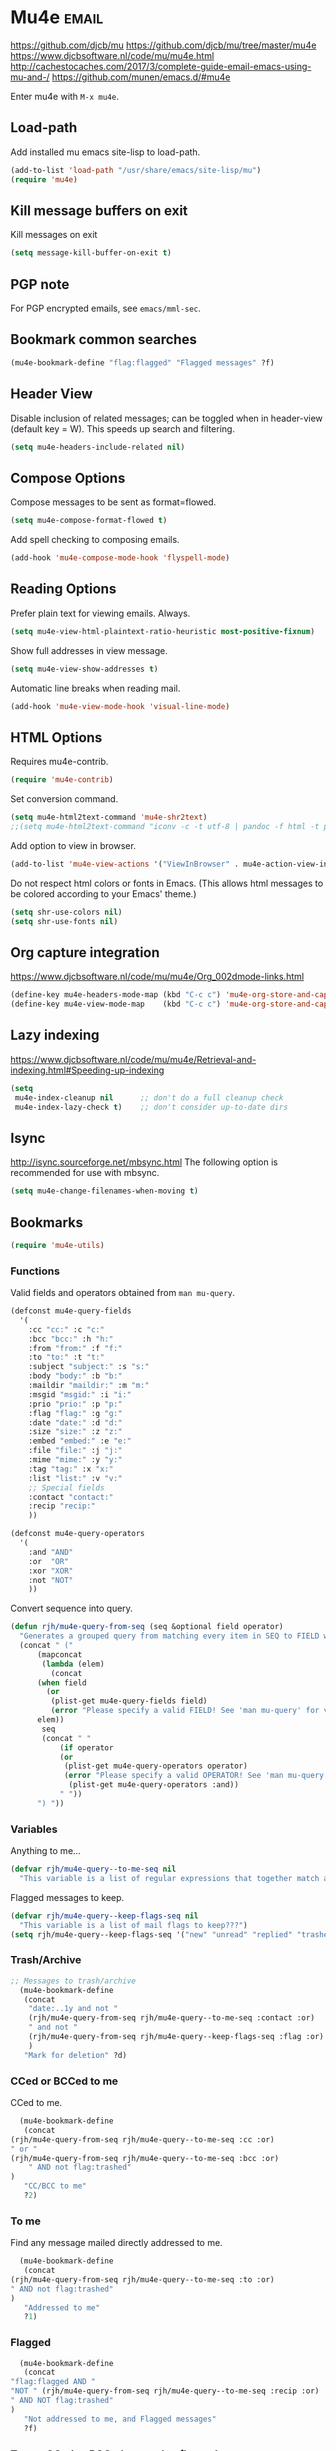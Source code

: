 * Mu4e :email:
https://github.com/djcb/mu
https://github.com/djcb/mu/tree/master/mu4e
https://www.djcbsoftware.nl/code/mu/mu4e.html
http://cachestocaches.com/2017/3/complete-guide-email-emacs-using-mu-and-/
[[https://github.com/munen/emacs.d/#mu4e]]

Enter mu4e with =M-x mu4e=.
** Load-path
Add installed mu emacs site-lisp to load-path.
#+begin_src emacs-lisp
  (add-to-list 'load-path "/usr/share/emacs/site-lisp/mu")
  (require 'mu4e)
#+end_src
** Kill message buffers on exit
Kill messages on exit
#+begin_src emacs-lisp
  (setq message-kill-buffer-on-exit t)
#+end_src
** PGP note
For PGP encrypted emails, see =emacs/mml-sec=.
** Bookmark common searches
#+begin_src emacs-lisp
  (mu4e-bookmark-define "flag:flagged" "Flagged messages" ?f)
#+end_src
** Header View

Disable inclusion of related messages; can be toggled when in header-view (default key = W).
This speeds up search and filtering.
   #+begin_src emacs-lisp
     (setq mu4e-headers-include-related nil)
   #+end_src

** Compose Options
Compose messages to be sent as format=flowed.
#+begin_src emacs-lisp
  (setq mu4e-compose-format-flowed t)
#+end_src

Add spell checking to composing emails.
#+begin_src emacs-lisp
  (add-hook 'mu4e-compose-mode-hook 'flyspell-mode)
#+end_src
** Reading Options
Prefer plain text for viewing emails. Always.
#+begin_src emacs-lisp
  (setq mu4e-view-html-plaintext-ratio-heuristic most-positive-fixnum)
#+end_src

Show full addresses in view message.
#+begin_src emacs-lisp
  (setq mu4e-view-show-addresses t)
#+end_src

Automatic line breaks when reading mail.
#+begin_src emacs-lisp
  (add-hook 'mu4e-view-mode-hook 'visual-line-mode)
#+end_src
** HTML Options
Requires mu4e-contrib.
   #+begin_src emacs-lisp
     (require 'mu4e-contrib)
   #+end_src

Set conversion command.
#+begin_src emacs-lisp
  (setq mu4e-html2text-command 'mu4e-shr2text)
  ;;(setq mu4e-html2text-command "iconv -c -t utf-8 | pandoc -f html -t plain")
#+end_src

Add option to view in browser.
#+begin_src emacs-lisp
  (add-to-list 'mu4e-view-actions '("ViewInBrowser" . mu4e-action-view-in-browser) t)
#+end_src

Do not respect html colors or fonts in Emacs.
(This allows html messages to be colored according to your Emacs' theme.)
#+begin_src emacs-lisp
  (setq shr-use-colors nil)
  (setq shr-use-fonts nil)
#+end_src
** Org capture integration
https://www.djcbsoftware.nl/code/mu/mu4e/Org_002dmode-links.html
   #+begin_src emacs-lisp
 (define-key mu4e-headers-mode-map (kbd "C-c c") 'mu4e-org-store-and-capture)
 (define-key mu4e-view-mode-map    (kbd "C-c c") 'mu4e-org-store-and-capture)
   #+end_src
** Lazy indexing
https://www.djcbsoftware.nl/code/mu/mu4e/Retrieval-and-indexing.html#Speeding-up-indexing
   #+begin_src emacs-lisp
     (setq
      mu4e-index-cleanup nil      ;; don't do a full cleanup check
      mu4e-index-lazy-check t)    ;; don't consider up-to-date dirs
   #+end_src
** Isync
 http://isync.sourceforge.net/mbsync.html
The following option is recommended for use with mbsync.
#+begin_src emacs-lisp
  (setq mu4e-change-filenames-when-moving t)
#+end_src
** Bookmarks
   #+begin_src emacs-lisp
     (require 'mu4e-utils)
   #+end_src
*** Functions
Valid fields and operators obtained from =man mu-query=.
#+begin_src emacs-lisp
  (defconst mu4e-query-fields
    '(
      :cc "cc:" :c "c:"
      :bcc "bcc:" :h "h:"
      :from "from:" :f "f:"
      :to "to:" :t "t:"
      :subject "subject:" :s "s:"
      :body "body:" :b "b:"
      :maildir "maildir:" :m "m:"
      :msgid "msgid:" :i "i:"
      :prio "prio:" :p "p:"
      :flag "flag:" :g "g:"
      :date "date:" :d "d:"
      :size "size:" :z "z:"
      :embed "embed:" :e "e:"
      :file "file:" :j "j:"
      :mime "mime:" :y "y:"
      :tag "tag:" :x "x:"
      :list "list:" :v "v:"
      ;; Special fields
      :contact "contact:"
      :recip "recip:"
      ))

  (defconst mu4e-query-operators
    '(
      :and "AND"
      :or  "OR"
      :xor "XOR"
      :not "NOT"
      ))
#+end_src

Convert sequence into query.
#+begin_src emacs-lisp
  (defun rjh/mu4e-query-from-seq (seq &optional field operator)
    "Generates a grouped query from matching every item in SEQ to FIELD with OPERATOR"
    (concat " ("
	    (mapconcat
	     (lambda (elem)
	       (concat
		(when field
		  (or
		   (plist-get mu4e-query-fields field)
		   (error "Please specify a valid FIELD! See 'man mu-query' for valid fields.")))
		elem))
	     seq
	     (concat " "
		     (if operator
			 (or
			  (plist-get mu4e-query-operators operator)
			  (error "Please specify a valid OPERATOR! See 'man mu-query' for valid logical operators."))
		       (plist-get mu4e-query-operators :and))
		     " "))
	    ") "))
#+end_src
*** Variables
Anything to me...
#+begin_src emacs-lisp
  (defvar rjh/mu4e-query--to-me-seq nil
    "This variable is a list of regular expressions that together match all of my email addresses. ")
#+end_src

Flagged messages to keep.
#+begin_src emacs-lisp
(defvar rjh/mu4e-query--keep-flags-seq nil
  "This variable is a list of mail flags to keep???")
(setq rjh/mu4e-query--keep-flags-seq '("new" "unread" "replied" "trashed" "flagged"))
#+end_src
*** Trash/Archive
#+begin_src emacs-lisp
;; Messages to trash/archive
  (mu4e-bookmark-define
   (concat
    "date:..1y and not "
    (rjh/mu4e-query-from-seq rjh/mu4e-query--to-me-seq :contact :or)
    " and not "
    (rjh/mu4e-query-from-seq rjh/mu4e-query--keep-flags-seq :flag :or)
    )
   "Mark for deletion" ?d)
#+end_src
*** CCed or BCCed to me
    CCed to me.
    #+begin_src emacs-lisp
      (mu4e-bookmark-define
       (concat
	(rjh/mu4e-query-from-seq rjh/mu4e-query--to-me-seq :cc :or)
	" or "
	(rjh/mu4e-query-from-seq rjh/mu4e-query--to-me-seq :bcc :or)
        " AND not flag:trashed"
	)
       "CC/BCC to me"
       ?2)
    #+end_src
*** To me
    Find any message mailed directly addressed to me.
    #+begin_src emacs-lisp
      (mu4e-bookmark-define
       (concat
	(rjh/mu4e-query-from-seq rjh/mu4e-query--to-me-seq :to :or)
	" AND not flag:trashed"
	)
       "Addressed to me"
       ?1)
    #+end_src
*** Flagged
#+begin_src emacs-lisp
      (mu4e-bookmark-define
       (concat
	"flag:flagged AND "
	"NOT " (rjh/mu4e-query-from-seq rjh/mu4e-query--to-me-seq :recip :or)
	" AND NOT flag:trashed"
	)
       "Not addressed to me, and Flagged messages"
       ?f)
#+end_src
*** To me, CCed or BCCed, unread or flagged
    #+begin_src emacs-lisp
      (mu4e-bookmark-define
       (concat
	(rjh/mu4e-query-from-seq rjh/mu4e-query--to-me-seq :recip :or)
	"(flag:flagged or flag:unread)"
	" and not flag:trashed"
	)
       "Addressed to me, and unread or flagged"
       ?0)
    #+end_src
